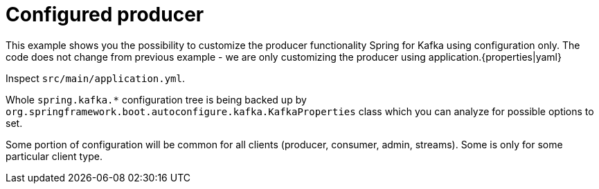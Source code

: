 = Configured producer

This example shows you the possibility to customize the producer functionality Spring for Kafka using configuration only. The code does not change from previous example - we are only customizing the producer using application.{properties|yaml}

Inspect `src/main/application.yml`.

Whole `spring.kafka.*` configuration tree is being backed up by `org.springframework.boot.autoconfigure.kafka.KafkaProperties` class which you can analyze for possible options to set.

Some portion of configuration will be common for all clients (producer, consumer, admin, streams). Some is only for some particular client type.
